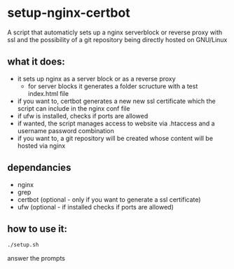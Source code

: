 * setup-nginx-certbot

A script that automaticly sets up a nginx serverblock or reverse proxy with ssl and the possibility of a git repository being directly hosted on GNU/Linux

** what it does:

+ it sets up nginx as a server block or as a reverse proxy
  + for server blocks it generates a folder scructure with a test index.html file
+ if you want to, certbot generates a new new ssl certificate which the script can include in the nginx conf file
+ if ufw is installed, checks if ports are allowed
+ if wanted, the script manages access to website via .htaccess and a username password combination
+ if you want to, a git repository will be created whose content will be hosted via nginx

** dependancies

+ nginx
+ grep
+ certbot (optional - only if you want to generate a ssl certificate)
+ ufw (optional - if installed checks if ports are allowed)

** how to use it:

#+begin_src bash
  ./setup.sh
#+end_src

answer the prompts

